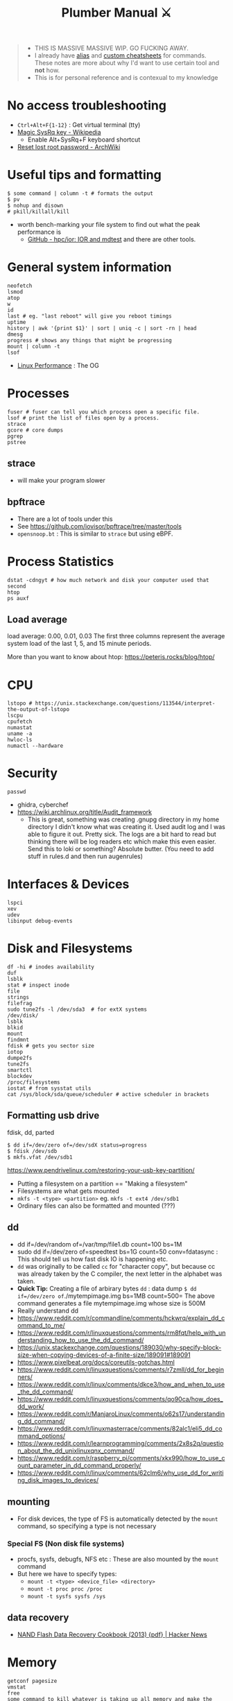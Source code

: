 #+HUGO_SECTION: docs/tools
#+HTML_CONTAINER: div
#+HTML_CONTAINER_CLASS: smol-table no-tags
#+TITLE: Plumber Manual ⚔

#+attr_html: :class book-hint warning small-text
#+begin_quote
- THIS IS MASSIVE MASSIVE WIP. GO FUCKING AWAY.
- I already have [[https://github.com/geekodour/dottedflies/tree/main/.config/fish/functions][alias]] and [[https://github.com/geekodour/dottedflies/tree/main/.config/cheat/personal][custom cheatsheets]] for commands. These notes are more about why I'd want to use certain tool and *not* how.
- This is for personal reference and is contexual to my knowledge
#+end_quote

* No access troubleshooting
- =Ctrl+Alt+F{1-12}= : Get virtual terminal (tty)
- [[https://en.wikipedia.org/wiki/Magic_SysRq_key][Magic SysRq key - Wikipedia]]
  - Enable Alt+SysRq+F keyboard shortcut
- [[https://wiki.archlinux.org/title/Reset_lost_root_password][Reset lost root password - ArchWiki]]

* Useful tips and formatting
#+begin_src shell
$ some command | column -t # formats the output
$ pv
$ nohup and disown
# pkill/killall/kill
#+end_src
- worth bench-marking your file system to find out what the peak performance is
  - [[https://github.com/hpc/ior][GitHub - hpc/ior: IOR and mdtest]] and there are other tools.

* General system information
#+begin_src shell
neofetch
lsmod
atop
w
id
last # eg. "last reboot" will give you reboot timings
uptime
history | awk '{print $1}' | sort | uniq -c | sort -rn | head
dmesg
progress # shows any things that might be progressing
mount | column -t
lsof
#+end_src
- [[https://www.brendangregg.com/linuxperf.html][Linux Performance]]  : The OG
[[file:./images/plumber_manual-364908995.png]]
* Processes
#+begin_src shell
fuser # fuser can tell you which process open a specific file.
lsof # print the list of files open by a process.
strace
gcore # core dumps
pgrep
pstree
#+end_src
** strace
- will make your program slower
** bpftrace
- There are a lot of tools under this
- See https://github.com/iovisor/bpftrace/tree/master/tools
- =opensnoop.bt= : This is similar to =strace= but using eBPF.
* Process Statistics
#+begin_src shell
dstat -cdngyt # how much network and disk your computer used that second
htop
ps auxf
#+end_src
** Load average
load average: 0.00, 0.01, 0.03
The first three columns represent the average system load of the last 1, 5, and 15 minute periods.

More than you want to know about htop: https://peteris.rocks/blog/htop/

* CPU
#+begin_src shell
lstopo # https://unix.stackexchange.com/questions/113544/interpret-the-output-of-lstopo
lscpu
cpufetch
numastat
uname -a
hwloc-ls
numactl --hardware
#+end_src

* Security
#+begin_src shell
passwd
#+end_src

- ghidra, cyberchef
- https://wiki.archlinux.org/title/Audit_framework
  - This is great, something was creating .gnupg directory in my home directory I didn't know what was creating it. Used audit log and I was able to figure it out. Pretty sick. The logs are a bit hard to read but thinking there will be log readers etc which make this even easier. Send this to loki or something? Absolute butter. (You need to add stuff in rules.d and then run augenrules)
* Interfaces & Devices
#+begin_src shell
lspci
xev
udev
libinput debug-events
#+end_src

* Disk and Filesystems
#+begin_src shell
df -hi # inodes availability
duf
lsblk
stat # inspect inode
file
strings
filefrag
sudo tune2fs -l /dev/sda3  # for extX systems
/dev/disk/
lsblk
blkid
mount
findmnt
fdisk # gets you sector size
iotop
dumpe2fs
tune2fs
smartctl
blockdev
/proc/filesystems
iostat # from sysstat utils
cat /sys/block/sda/queue/scheduler # active scheduler in brackets
#+end_src
** Formatting usb drive
fdisk, dd, parted
#+begin_src shell
$ dd if=/dev/zero of=/dev/sdX status=progress
$ fdisk /dev/sdb
$ mkfs.vfat /dev/sdb1
#+end_src
https://www.pendrivelinux.com/restoring-your-usb-key-partition/
- Putting a filesystem on a partition == "Making a filesystem"
- Filesystems are what gets mounted
- =mkfs -t <type> <partition>= eg. =mkfs -t ext4 /dev/sdb1=
- Ordinary files can also be formatted and mounted (???)
** dd
- dd if=/dev/random of=/var/tmp/file1.db count=100 bs=1M
- sudo dd if=/dev/zero of=speedtest bs=1G count=50 conv=fdatasync : This should tell us how fast disk IO is happening etc.
- =dd= was originally to be called =cc= for "character copy", but because cc was already taken by the C compiler, the next letter in the alphabet was taken.
- *Quick Tip:* Creating a file of arbirary bytes =dd= : data dump =$ dd if=/dev/zero of=./mytempimage.img bs=1MB count=500= The above command generates a file mytempimage.img whose size is 500M
- Really understand dd
- https://www.reddit.com/r/commandline/comments/hckwrq/explain_dd_command_to_me/
- https://www.reddit.com/r/linuxquestions/comments/rm8fqt/help_with_understanding_how_to_use_the_dd_command/
- https://unix.stackexchange.com/questions/189030/why-specify-block-size-when-copying-devices-of-a-finite-size/189091#189091
- https://www.pixelbeat.org/docs/coreutils-gotchas.html
- https://www.reddit.com/r/linuxquestions/comments/r7zmll/dd_for_beginners/
- https://www.reddit.com/r/linux/comments/dkce3/how_and_when_to_use_the_dd_command/
- https://www.reddit.com/r/linuxquestions/comments/qo90ca/how_does_dd_work/
- https://www.reddit.com/r/ManjaroLinux/comments/o62s17/understanding_dd_command/
- https://www.reddit.com/r/linuxmasterrace/comments/82alc1/eli5_dd_command_options/
- https://www.reddit.com/r/learnprogramming/comments/2x8s2q/question_about_the_dd_unixlinuxqnx_command/
- https://www.reddit.com/r/raspberry_pi/comments/xkx990/how_to_use_count_parameter_in_dd_command_properly/
- https://www.reddit.com/r/linux/comments/62clm6/why_use_dd_for_writing_disk_images_to_devices/
** mounting
- For disk devices, the type of FS is automatically detected by the =mount= command, so specifying a type is not necessary
*** Special FS (Non disk file systems)
- procfs, sysfs, debugfs, NFS etc : These are also mounted by the =mount= command
- But here we have to specify types:
  - =mount -t <type> <device_file> <directory>=
  - =mount -t proc proc /proc=
  - =mount -t sysfs sysfs /sys=
** data recovery
- [[https://news.ycombinator.com/item?id=35418336][NAND Flash Data Recovery Cookbook (2013) {pdf} | Hacker News]]

* Memory
#+begin_src shell
getconf pagesize
vmstat
free
some command to kill whatever is taking up all memory and make the system operational (sort by memory consumption and kill9)
/proc/meminfo
slabtop
/proc/buddyinfo
pmap
cat /proc/<pid>/smaps
/proc/[pid]/statm
/proc/[pid]/status
#+end_src
- Some nice tools here

* Network
#+begin_src shell
sudo lsof -nP -iTCP -sTCP:LISTEN
netcat # deprecated, can be used to make http request, send files over the network
socat # socat can do serial line stuff, netcat cannot.
traceroute
nethogs
nmap
dig and dns
#+end_src
** =ip= command
- =ip address= command output
  - =<BROADCAST,MULTICAST,UP,LOWER_UP>= : Interface state.
    - Broadcast & Multicast capable
    - Interface is enabled =(UP)=
    - Physical layer is connected =(LOWER_UP)=
  - =mtu=: Maximum transmission unit (MTU) for the interface. ([[https://blog.benjojo.co.uk/post/why-is-ethernet-mtu-1500][Default is 1500 bytes]])
  - =qdisc= : The queueing approach being used by the interface.
    - =noqueue= : Send immediately
    - =noop= : Drop all
  - =state= :  Another indication of the operational state of an interface.
    - =UP= and =DOWN=
    - =UNKNOWN= : Interface is up and operational, but nothing is connected.
  - =group= : Interfaces can be grouped together on Linux to allow common attributes or commands. Usually =default=. Other usecase, eg. VM host system with 2 interfaces for management and 8 for data traffic. Group them into =mgmt= and =data= groups.
  - =qlen= : Eg. 1000 – The interface has a 1000 packet queue.  The 1001st packet would be dropped.
  - =inet:scope= : =global= means globally reachable. Others can be =link= and =host=
  - =inet:dynamic= : DHCP was used. Leased info in =valid_lft=
- =ip link= : shows interfaces, can make changes to interfaces
- =ip neigh= : ARP table.
- =ip route= : Routing table. =src= attribute is to specify source ip in multihomed setups.
  - =ip route get= : Tells you which path will take (TODO)
** =ss= command
#+begin_src shell
- netstat -tunapl # which processes are running on which ports
- lsof -i -P # ^ does similar things
- ss -platune
#+end_src
- =-l= : Listen flag is not about the state but more on wherether the socket is a server(listening) or no.
- =Netid=: nl, p_raw, u_str(Unix stream), u_seq(Unix sequence), u_dgr(Unix Datagram), icmp6, udp, tcp, v_str. See =man ss=
- =State=: This is only useful for things using TCP(=tcp=, =u_str=, =u_seq= etc.). See =man ss= for details on the states. For anything else(udp etc.) this should be =UNCONN=.
- =Recv-Q/Send-Q, Local Address:Port, Peer Address:Port=: See =netstat= manpage for details
- =Process=: Sometimes this will not show up without =sudo=
** socat
- [[https://copyconstruct.medium.com/socat-29453e9fc8a6][socat. I learned about socat a few years ago… | by Cindy Sridharan | Medium]]
** spy tools
*** ngrep
*** tcpdump
- [[https://nanxiao.github.io/tcpdump-little-book/][Introduction · GitBook]]
- [[https://news.ycombinator.com/item?id=34623604][tcpdump is amazing (2016) | Hacker News]]
- [[https://danielmiessler.com/study/tcpdump/][A tcpdump Tutorial with Examples — 50 Ways to Isolate Traffic - Daniel Miessler]]
- [[https://hackertarget.com/tcpdump-examples/][Tcpdump Examples - 22 Tactical Commands | HackerTarget.com]]
*** wireshark
** dns
#+begin_src shell
sudo pkill -USR1 systemd-resolve
sudo journalctl -u systemd-resolved > ~/resolved.txt
sudo systemd-resolve --flush-caches
#+end_src
** Things I want to take a look at
- [[https://github.com/cilium/pwru][GitHub - cilium/pwru: Packet, where are you?]]

* Namespaces
#+begin_src bash
$ lsns
#+end_src
